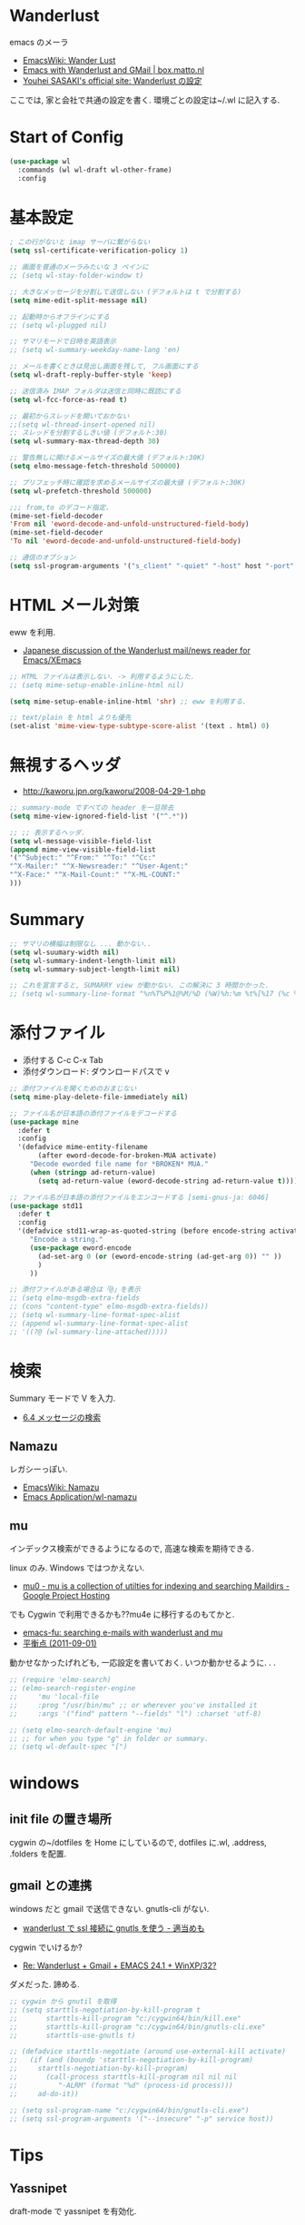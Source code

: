 * Wanderlust
  emacs のメーラ
  - [[http://www.emacswiki.org/emacs/WanderLust][EmacsWiki: Wander Lust]]
  - [[http://box.matto.nl/emacsgmail.html][Emacs with Wanderlust and GMail | box.matto.nl]]
  - [[http://www.gfd-dennou.org/member/uwabami/cc-env/emacs/wl_config.html][Youhei SASAKI's official site: Wanderlust の設定]]

  ここでは, 家と会社で共通の設定を書く. 環境ごとの設定は~/.wl に記入する.

* Start of Config
#+begin_src emacs-lisp
(use-package wl
  :commands (wl wl-draft wl-other-frame)
  :config
#+end_src

* 基本設定
#+begin_src emacs-lisp
; この行がないと imap サーバに繋がらない
(setq ssl-certificate-verification-policy 1)

;; 画面を普通のメーラみたいな 3 ペインに
;; (setq wl-stay-folder-window t)

;; 大きなメッセージを分割して送信しない (デフォルトは t で分割する)
(setq mime-edit-split-message nil)

;; 起動時からオフラインにする
;; (setq wl-plugged nil)

;; サマリモードで日時を英語表示
;; (setq wl-summary-weekday-name-lang 'en)

;; メールを書くときは見出し画面を残して, フル画面にする
(setq wl-draft-reply-buffer-style 'keep)

;; 送信済み IMAP フォルダは送信と同時に既読にする
(setq wl-fcc-force-as-read t)

;; 最初からスレッドを開いておかない
;;(setq wl-thread-insert-opened nil)
;; スレッドを分割するしきい値 (デフォルト:30)
(setq wl-summary-max-thread-depth 30)

;; 警告無しに開けるメールサイズの最大値 (デフォルト:30K)
(setq elmo-message-fetch-threshold 500000)

;; プリフェッチ時に確認を求めるメールサイズの最大値 (デフォルト:30K)
(setq wl-prefetch-threshold 500000)

;;; from,to のデコード指定.
(mime-set-field-decoder
'From nil 'eword-decode-and-unfold-unstructured-field-body)
(mime-set-field-decoder
'To nil 'eword-decode-and-unfold-unstructured-field-body)

;; 通信のオブション
(setq ssl-program-arguments '("s_client" "-quiet" "-host" host "-port" service))
#+end_src

* HTML メール対策
  eww を利用.
  - [[http://blog.gmane.org/gmane.mail.wanderlust.general.japanese/month=20140101][Japanese discussion of the Wanderlust mail/news reader for Emacs/XEmacs]]
    
#+begin_src emacs-lisp
;; HTML ファイルは表示しない. -> 利用するようにした.
;; (setq mime-setup-enable-inline-html nil)

(setq mime-setup-enable-inline-html 'shr) ;; eww を利用する.

;; text/plain を html よりも優先
(set-alist 'mime-view-type-subtype-score-alist '(text . html) 0)
#+end_src

* 無視するヘッダ
  - http://kaworu.jpn.org/kaworu/2008-04-29-1.php

#+begin_src emacs-lisp
;; summary-mode ですべての header を一旦除去
(setq mime-view-ignored-field-list '("^.*"))

;; ;; 表示するヘッダ.
(setq wl-message-visible-field-list
(append mime-view-visible-field-list
'("^Subject:" "^From:" "^To:" "^Cc:"
"^X-Mailer:" "^X-Newsreader:" "^User-Agent:"
"^X-Face:" "^X-Mail-Count:" "^X-ML-COUNT:"
)))
#+end_src

* Summary

#+begin_src emacs-lisp
;; サマリの横幅は制限なし ... 動かない..
(setq wl-suumary-width nil)
(setq wl-summary-indent-length-limit nil)
(setq wl-summary-subject-length-limit nil)

;; これを宣言すると, SUMARRY view が動かない. この解決に 3 時間かかった.
;; (setq wl-summary-line-format "%n%T%P%1@%M/%D (%W)%h:%m %t%[%17 (%c %f%) %] %s")
#+end_src

* 添付ファイル
  - 添付する C-c C-x Tab
  - 添付ダウンロード: ダウンロードパスで v

#+begin_src emacs-lisp
;; 添付ファイルを開くためのおまじない
(setq mime-play-delete-file-immediately nil)

;; ファイル名が日本語の添付ファイルをデコードする
(use-package mine
  :defer t
  :config
  '(defadvice mime-entity-filename
       (after eword-decode-for-broken-MUA activate)
     "Decode eworded file name for *BROKEN* MUA."
     (when (stringp ad-return-value)
       (setq ad-return-value (eword-decode-string ad-return-value t)))))

;; ファイル名が日本語の添付ファイルをエンコードする [semi-gnus-ja: 6046]
(use-package std11
  :defer t
  :config
  '(defadvice std11-wrap-as-quoted-string (before encode-string activate)
     "Encode a string."
     (use-package eword-encode
       (ad-set-arg 0 (or (eword-encode-string (ad-get-arg 0)) "" ))
       )
     ))

;; 添付ファイルがある場合は「@」を表示
;; (setq elmo-msgdb-extra-fields
;; (cons "content-type" elmo-msgdb-extra-fields))
;; (setq wl-summary-line-format-spec-alist
;; (append wl-summary-line-format-spec-alist
;; '((?@ (wl-summary-line-attached)))))
#+end_src

* 検索
  Summary モードで V を入力.
  - [[http://cns-guide.sfc.keio.ac.jp/2004/7/6/4.html][6.4 メッセージの検索]]

** Namazu
   レガシーっぽい.
  - [[http://www.emacswiki.org/emacs/Namazu][EmacsWiki: Namazu]]
  - [[http://emacs-21.ki.nu/application/wl-namazu.html][Emacs Application/wl-namazu]]
   
** mu
  インデックス検索ができるようになるので, 高速な検索を期待できる.

  linux のみ. Windows ではつかえない.
  - [[https://code.google.com/p/mu0/][mu0 - mu is a collection of utilties for indexing and searching Maildirs - Google Project Hosting]]

  でも Cygwin で利用できるかも??mu4e に移行するのもてかと.
  - [[http://emacs-fu.blogspot.jp/2011/03/searching-e-mails-with-wanderlust-and.html][emacs-fu: searching e-mails with wanderlust and mu]]
  - [[http://uwabami.junkhub.org/log/20110901.html][平衡点 (2011-09-01)]]

  動かせなかったげれども, 一応設定を書いておく.
  いつか動かせるように. . .

#+begin_src emacs-lisp
;; (require 'elmo-search)
;; (elmo-search-register-engine
;;     'mu 'local-file
;;     :prog "/usr/bin/mu" ;; or wherever you've installed it
;;     :args '("find" pattern "--fields" "l") :charset 'utf-8)

;; (setq elmo-search-default-engine 'mu)
;; ;; for when you type "g" in folder or summary.
;; (setq wl-default-spec "[")
#+end_src

* windows
** init file の置き場所
  cygwin の~/dotfiles を Home にしているので,
  dotfiles に.wl, .address, .folders を配置.

** gmail との連携
   windows だと gmail で送信できない. gnutls-cli がない.
   - [[http://d.hatena.ne.jp/buzztaiki/20090715/1247619151][wanderlust で ssl 接続に gnutls を使う - 適当めも]]  

   cygwin でいけるか?
   - [[http://www.psg.com/lists/wanderlust/msg02177.html][Re: Wanderlust + Gmail + EMACS 24.1 + WinXP/32?]]

   ダメだった. 諦める.

#+begin_src emacs-lisp
;; cygwin から gnutil を取得
;; (setq starttls-negotiation-by-kill-program t
;;       starttls-kill-program "c:/cygwin64/bin/kill.exe"
;;       starttls-kill-program "c:/cygwin64/bin/gnutls-cli.exe"      
;;       starttls-use-gnutls t)

;; (defadvice starttls-negotiate (around use-external-kill activate)
;;   (if (and (boundp 'starttls-negotiation-by-kill-program)
;; 	   starttls-negotiation-by-kill-program)
;;       (call-process starttls-kill-program nil nil nil
;; 		    "-ALRM" (format "%d" (process-id process)))
;;     ad-do-it))

;; (setq ssl-program-name "c:/cygwin64/bin/gnutls-cli.exe")
;; (setq ssl-program-arguments '("--insecure" "-p" service host))
#+end_src
  
* Tips
** Yassnipet
   draft-mode で yassnipet を有効化. 

   #+begin_src emacs-lisp
 (add-hook 'wl-draft-mode-hook
           '(lambda ()
              (yas-minor-mode)))
   #+end_src

** Password
  パスワードを省略するためには, パスワード入力後に以下を入力.

#+begin_src language
M-x elmo-passwd-alist-save
#+end_src

  保存場所の指定.

#+begin_src emacs-lisp
(setq elmo-passwd-alist-file-name "~/wl-passwd.gpg")
#+end_src

** NEWS
   見たら q を押すと, また見ますか? と聞かれるので No を選択.
   - [[http://d.hatena.ne.jp/fujimisakari/20120204/1328375322][wanderlust を起動すると毎回 NEWS が起動してしまう - 安定の漢になるために]]

* End of Config
#+begin_src emacs-lisp
)
#+end_src
